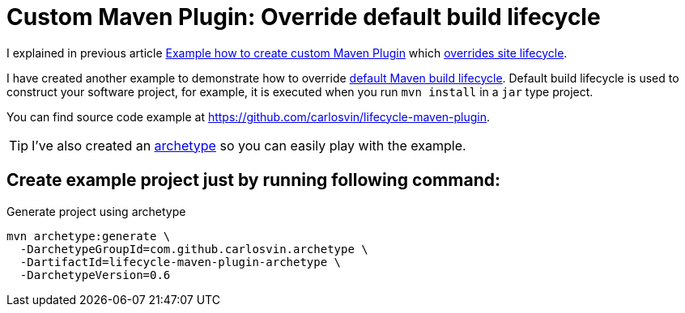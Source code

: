 = Custom Maven Plugin: Override default build lifecycle
:date: 2018/05/12 15:00:00
:keywords: Maven, Java, Build Systems, Maven Plugins
:lang: en
:description: How to create a custom Maven plugin which overrides default build lifecycle

I explained in previous article link:./creating-custom-maven-plugin[Example how to create custom Maven Plugin] which https://maven.apache.org/ref/3.5.3/maven-core/lifecycles.html#site_Lifecycle[overrides site lifecycle].

I have created another example to demonstrate how to override https://maven.apache.org/ref/3.5.3/maven-core/lifecycles.html#default_Lifecycle[default Maven build lifecycle]. Default build lifecycle is used to construct your software project, for example, it is executed when you run `mvn install` in a `jar` type project.

You can find source code example at https://github.com/carlosvin/lifecycle-maven-plugin.

TIP: I've also created an https://maven.apache.org/guides/introduction/introduction-to-archetypes.html[archetype,window=_blank] so you can easily play with the example.

== Create example project just by running following command:

.Generate project using archetype
[source,bash]
----
mvn archetype:generate \
  -DarchetypeGroupId=com.github.carlosvin.archetype \
  -DartifactId=lifecycle-maven-plugin-archetype \
  -DarchetypeVersion=0.6

----
